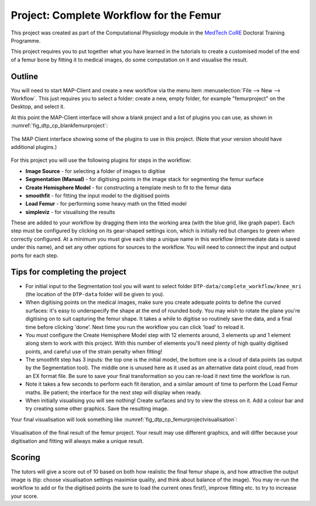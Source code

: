 
Project: Complete Workflow for the Femur
========================================

This project was created as part of the Computational Physiology module in the `MedTech CoRE 
<http://medtech.org.nz>`_ Doctoral Training Programme. 

This project requires you to put together what you have learned in the tutorials to create a customised model of the end of a femur bone by fitting it to medical images, do some computation on it and visualise the result.

Outline
-------

You will need to start MAP-Client and create a new workflow via the menu item  :menuselection:`File --> New --> Workflow`. This just requires you to select a folder: create a new, empty folder, for example "femurproject" on the Desktop, and select it.

At this point the MAP-Client interface will show a blank project and a list of plugins you can use, as shown in :numref:`fig_dtp_cp_blankfemurproject`:

.. _fig_dtp_cp_blankfemurproject:

.. figure:: _images/blankfemurproject.png
   :align: center

   The MAP Client interface showing some of the plugins to use in this project. (Note that your version should have additional plugins.)

For this project you will use the following plugins for steps in the workflow:

* **Image Source** - for selecting a folder of images to digitise
* **Segmentation (Manual)** - for digitising points in the image stack for segmenting the femur surface
* **Create Hemisphere Model** - for constructing a template mesh to fit to the femur data
* **smoothfit** - for fitting the input model to the digitised points
* **Load Femur** - for performing some heavy math on the fitted model
* **simpleviz** - for visualising the results

These are added to your workflow by dragging them into the working area (with the blue grid, like graph paper). Each step must be configured by clicking on its gear-shaped settings icon, which is initially red but changes to green when correctly configured. At a minimum you must give each step a unique name in this workflow (intermediate data is saved under this name), and set any other options for sources to the workflow. You will need to connect the input and output ports for each step.

Tips for completing the project
-------------------------------

* For initial input to the Segmentation tool you will want to select folder  ``DTP-data/complete_workflow/knee_mri`` (the location of the ``DTP-data`` folder will be given to you).
* When digitising points on the medical images, make sure you create adequate points to define the curved surfaces: it's easy to underspecify the shape at the end of rounded body. You may wish to rotate the plane you're digitising on to suit capturing the femur shape. It takes a while to digitise so routinely save the data, and a final time before clicking 'done'. Next time you run the workflow you can click 'load' to reload it.
* You *must* configure the Create Hemisphere Model step with 12 elements around, 3 elements up and 1 element along stem to work with this project. With this number of elements you'll need plenty of high quality digitised points, and careful use of the strain penalty when fitting!
* The smoothfit step has 3 inputs: the top one is the initial model, the bottom one is a cloud of data points (as output by the Segmentation tool). The middle one is unused here as it used as an alternative data point cloud, read from an EX format file. Be sure to save your final transformation so you can re-load it next time the workflow is run.
* Note it takes a few seconds to perform each fit iteration, and a similar amount of time to perform the Load Femur maths. Be patient; the interface for the next step will display when ready.
* When initially visualising you will see nothing! Create surfaces and try to view the stress on it. Add a colour bar and try creating some other graphics. Save the resulting image.

Your final visualisation will look something like :numref:`fig_dtp_cp_femurprojectvisualisation`:

.. _fig_dtp_cp_femurprojectvisualisation:

.. figure:: _images/femurprojectvisualisation.png
   :align: center

   Visualisation of the final result of the femur project. Your result may use different graphics, and will differ because your digitisation and fitting will always make a unique result.

Scoring
-------

The tutors will give a score out of 10 based on both how realistic the final femur shape is, and how attractive the output image is (tip: choose visualisation settings maximise quality, and think about balance of the image). You may re-run the workflow to add or fix the digitised points (be sure to load the current ones first!), improve fitting etc. to try to increase your score.

